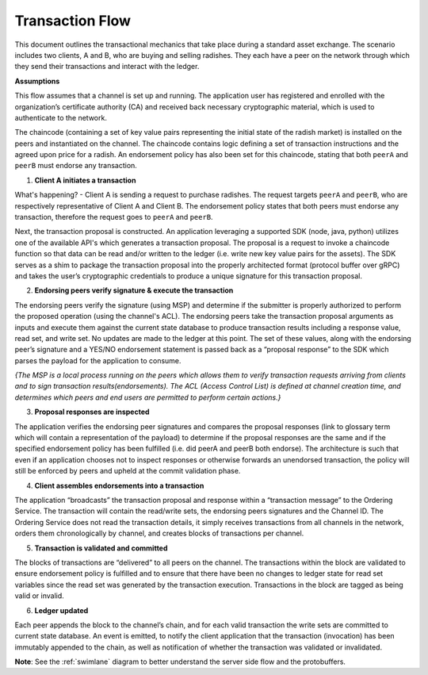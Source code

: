 Transaction Flow
================

This document outlines the transactional mechanics that take place during a standard asset
exchange.  The scenario includes two clients, A and B, who are buying and selling
radishes.  They each have a peer on the network through which they send their 
transactions and interact with the ledger.  

.. image:: images/step0.png

**Assumptions**

This flow assumes that a channel is set up and running.  The application user
has registered and enrolled with the organization’s certificate authority (CA)
and received back necessary cryptographic material, which is used to authenticate
to the network.

The chaincode (containing a set of key value pairs representing the initial
state of the radish market) is installed on the peers and instantiated on the
channel.  The chaincode contains logic defining a set of transaction
instructions and the agreed upon price for a radish. An endorsement policy has
also been set for this chaincode, stating that both ``peerA`` and ``peerB`` must endorse
any transaction.

.. image:: images/step1.png

1. **Client A initiates a transaction**

What's happening? - Client A is sending a request to purchase radishes.  The
request targets ``peerA`` and ``peerB``, who are respectively representative of 
Client A and Client B. The endorsement policy states that both peers must endorse 
any transaction, therefore the request goes to ``peerA`` and ``peerB``.

Next, the transaction proposal is constructed.  An application leveraging a supported
SDK (node, java, python) utilizes one of the available API's which generates a
transaction proposal.  The proposal is a request to invoke a chaincode function
so that data can be read and/or written to the ledger (i.e. write new key value
pairs for the assets).  The SDK serves as a shim to package the transaction proposal 
into the properly architected format (protocol buffer over gRPC) and takes the user’s 
cryptographic credentials to produce a unique signature for this transaction proposal.

.. image:: images/step2.png

2. **Endorsing peers verify signature & execute the transaction**

The endorsing peers verify the signature (using MSP) and determine if the
submitter is properly authorized to perform the proposed operation (using the
channel's ACL). The endorsing peers take the transaction proposal arguments as
inputs and execute them against the current state database to produce transaction
results including a response value, read set, and write set.  No updates are
made to the ledger at this point. The set of these values, along with the
endorsing peer’s signature and a YES/NO endorsement statement is passed back as
a “proposal response” to the SDK which parses the payload for the application to
consume.

*{The MSP is a local process running on the peers which allows them to verify
transaction requests arriving from clients and to sign transaction results(endorsements).
The ACL (Access Control List) is defined at channel creation time, and determines
which peers and end users are permitted to perform certain actions.}*


.. image:: images/step3.png

3. **Proposal responses are inspected**

The application verifies the endorsing peer signatures and compares the proposal
responses (link to glossary term which will contain a representation of the payload)
to determine if the proposal responses are the same and if the specified endorsement
policy has been fulfilled (i.e. did peerA and peerB both endorse).  The architecture
is such that even if an application chooses not to inspect responses or otherwise
forwards an unendorsed transaction, the policy will still be enforced by peers
and upheld at the commit validation phase.

.. image:: images/step4.png

4. **Client assembles endorsements into a transaction**

The application “broadcasts” the transaction proposal and response within a
“transaction message” to the Ordering Service. The transaction will contain the
read/write sets, the endorsing peers signatures and the Channel ID.  The
Ordering Service does not read the transaction details, it simply receives
transactions from all channels in the network, orders them chronologically by
channel, and creates blocks of transactions per channel.

.. image:: images/step5.png

5. **Transaction is validated and committed**

The blocks of transactions are “delivered” to all peers on the channel.  The
transactions within the block are validated to ensure endorsement policy is
fulfilled and to ensure that there have been no changes to ledger state for read
set variables since the read set was generated by the transaction execution.
Transactions in the block are tagged as being valid or invalid.

.. image:: images/step6.png

6. **Ledger updated**

Each peer appends the block to the channel’s chain, and for each valid transaction
the write sets are committed to current state database. An event is emitted, to
notify the client application that the transaction (invocation) has been
immutably appended to the chain, as well as notification of whether the
transaction was validated or invalidated.

**Note**: See the :ref:`swimlane` diagram to better understand the server side flow and the 
protobuffers.
